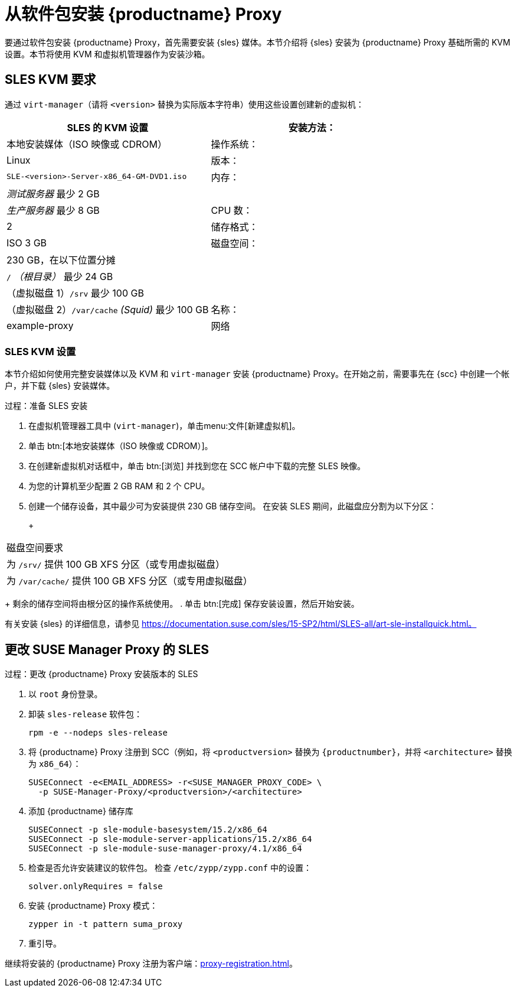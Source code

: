 [[installation-proxy]]
= 从软件包安装 {productname} Proxy

要通过软件包安装 {productname} Proxy，首先需要安装 {sles} 媒体。本节介绍将 {sles} 安装为 {productname} Proxy 基础所需的 KVM 设置。本节将使用 KVM 和虚拟机管理器作为安装沙箱。



[[installation-proxy-requirements]]
== SLES KVM 要求

通过 [command]``virt-manager``（请将 [literal]``<version>`` 替换为实际版本字符串）使用这些设置创建新的虚拟机：

[cols="1,1", options="header"]
|===
| SLES 的 KVM 设置
| 安装方法：| 本地安装媒体（ISO 映像或 CDROM）
| 操作系统：                  | Linux
| 版本：             |``SLE-``[literal]``<version>````-Server-x86_64-GM-DVD1.iso``
| 内存：              | _测试服务器_ 最少 2{nbsp}GB
|                      | _生产服务器_ 最少 8{nbsp}GB
| CPU 数：                | 2
| 储存格式：      | ISO 3{nbsp}GB
| 磁盘空间：          | 230{nbsp}GB，在以下位置分摊
|                      | [path]``/`` _（根目录）_ 最少 24{nbsp}GB
|                      | （虚拟磁盘 1）[path]``/srv`` 最少 100{nbsp}GB
|                      | （虚拟磁盘 2）[path]``/var/cache`` _(Squid)_ 最少 100{nbsp}GB
| 名称：                | example-proxy
| 网络              | 网桥 br0
|===



[[installation-proxy-sles-settings]]
=== SLES KVM 设置

本节介绍如何使用完整安装媒体以及 KVM 和 [command]``virt-manager`` 安装 {productname} Proxy。在开始之前，需要事先在 {scc} 中创建一个帐户，并下载 {sles} 安装媒体。



.过程：准备 SLES 安装
. 在虚拟机管理器工具中 ([command]``virt-manager``)，单击menu:文件[新建虚拟机]。
. 单击 btn:[本地安装媒体（ISO 映像或 CDROM）]。
. 在[guimenu]``创建新虚拟机``对话框中，单击 btn:[浏览] 并找到您在 SCC 帐户中下载的完整 SLES 映像。
. 为您的计算机至少配置 2 GB RAM 和 2 个 CPU。
. 创建一个储存设备，其中最少可为安装提供 230 GB 储存空间。
    在安装 SLES 期间，此磁盘应分割为以下分区：
+
+
[cols="1", options="header"]
|===
| 磁盘空间要求
| 为 [path]``/srv/`` 提供 100{nbsp}GB XFS 分区（或专用虚拟磁盘）
| 为 [path]``/var/cache/`` 提供 100{nbsp}GB XFS 分区（或专用虚拟磁盘）
|===
+
剩余的储存空间将由根分区的操作系统使用。
. 单击 btn:[完成] 保存安装设置，然后开始安装。

有关安装 {sles} 的详细信息，请参见 https://documentation.suse.com/sles/15-SP2/html/SLES-all/art-sle-installquick.html。



[[installation-proxy-sles]]
== 更改 SUSE Manager Proxy 的 SLES



[[proc-installation-proxy-sles]]
.过程：更改 {productname} Proxy 安装版本的 SLES

. 以 `root` 身份登录。
. 卸装 `sles-release` 软件包：
+
----
rpm -e --nodeps sles-release
----
. 将 {productname} Proxy 注册到 SCC（例如，将 `<productversion>` 替换为 `{productnumber}`，并将 `<architecture>` 替换为 `x86_64`）：
+
----
SUSEConnect -e<EMAIL_ADDRESS> -r<SUSE_MANAGER_PROXY_CODE> \
  -p SUSE-Manager-Proxy/<productversion>/<architecture>
----
. 添加 {productname} 储存库
+
----
SUSEConnect -p sle-module-basesystem/15.2/x86_64
SUSEConnect -p sle-module-server-applications/15.2/x86_64
SUSEConnect -p sle-module-suse-manager-proxy/4.1/x86_64
----
. 检查是否允许安装建议的软件包。
    检查 `/etc/zypp/zypp.conf` 中的设置：
+
----
solver.onlyRequires = false
----
. 安装 {productname} Proxy 模式：
+
----
zypper in -t pattern suma_proxy
----
. 重引导。

继续将安装的 {productname} Proxy 注册为客户端：xref:proxy-registration.adoc[]。
